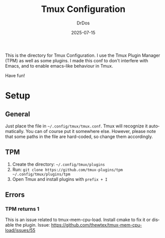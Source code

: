 #+TITLE: Tmux Configuration
#+AUTHOR: DrDos
#+DATE: 2025-07-15
#+LANGUAGE: en
#+OPTIONS:     toc:nil
#+PROPERTY:    header-args :eval never-export

This is the directory for Tmux Configuration. I use the Tmux Plugin Manager (TPM) as well as some plugins. I made this conf to don't interfere with Emacs, and to enable emacs-like behaviour in Tmux.

Have fun!

* Setup
** General
Just place the file in =~/.config/tmux/tmux.conf=. Tmux will recognize it automatically. You can of course put it somewhere else. However, please note that some paths in the file are hard-coded, so change them accordingly.
** TPM
1. Create the directory: =~/.config/tmux/plugins=
2. Run: =git clone https://github.com/tmux-plugins/tpm ~/.config/tmux/plugins/tpm=
3. Open Tmux and install plugins with =prefix + I=

** Errors
*** TPM returns 1
This is an issue related to tmux-mem-cpu-load. Install cmake to fix it or disable the plugin. Issue: https://github.com/thewtex/tmux-mem-cpu-load/issues/55


